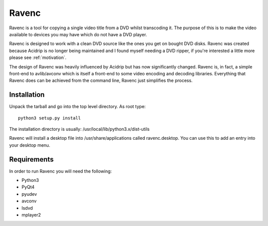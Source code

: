 Ravenc
======

Ravenc is a tool for copying a single video title from a DVD whilst 
transcoding it. The purpose of this is to make the video available 
to devices you may have which do not have a DVD player.

Ravenc is designed to work with a clean DVD source like the ones you get 
on bought DVD disks.
Ravenc was created because Acidrip is no longer being maintained 
and I found myself needing a DVD ripper, if you're interested a little more 
please see :ref:`motivation`. 

The design of Ravenc was heavily influenced by Acidrip but has now 
significantly changed.
Ravenc is, in fact, a simple front-end to avlib/avconv which is 
itself a front-end to some video encoding and decoding libraries. Everything 
that Ravenc does can be achieved from the command line, Ravenc just 
simplifies the process.


Installation
------------

Unpack the tarball and go into the top level directory. As root 
type::

    python3 setup.py install

The installation directory is usually:
/usr/local/lib/python3.x/dist-utils

Ravenc will install a desktop file into /usr/share/applications called 
ravenc.desktop. 
You can use this to add an entry into your desktop menu.


Requirements
------------

In order to run Ravenc you will need the following:

* Python3
* PyQt4
* pyudev
* avconv
* lsdvd
* mplayer2
